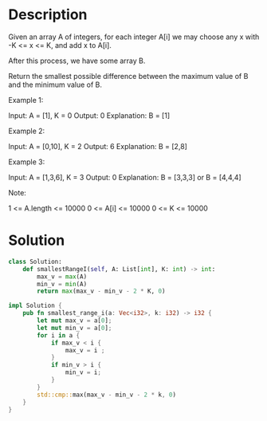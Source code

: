 * Description
Given an array A of integers, for each integer A[i] we may choose any x with -K <= x <= K, and add x to A[i].

After this process, we have some array B.

Return the smallest possible difference between the maximum value of B and the minimum value of B.



Example 1:

Input: A = [1], K = 0
Output: 0
Explanation: B = [1]

Example 2:

Input: A = [0,10], K = 2
Output: 6
Explanation: B = [2,8]

Example 3:

Input: A = [1,3,6], K = 3
Output: 0
Explanation: B = [3,3,3] or B = [4,4,4]

Note:

    1 <= A.length <= 10000
    0 <= A[i] <= 10000
    0 <= K <= 10000
* Solution
#+begin_src python
class Solution:
    def smallestRangeI(self, A: List[int], K: int) -> int:
        max_v = max(A)
        min_v = min(A)
        return max(max_v - min_v - 2 * K, 0)
#+end_src

#+begin_src rust
impl Solution {
    pub fn smallest_range_i(a: Vec<i32>, k: i32) -> i32 {
        let mut max_v = a[0];
        let mut min_v = a[0];
        for i in a {
            if max_v < i {
                max_v = i ;
            }
            if min_v > i {
                min_v = i;
            }
        }
        std::cmp::max(max_v - min_v - 2 * k, 0)
    }
}
#+end_src

